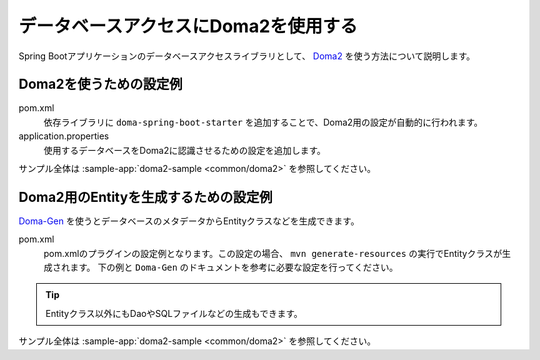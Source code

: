 データベースアクセスにDoma2を使用する
==================================================
Spring Bootアプリケーションのデータベースアクセスライブラリとして、 `Doma2 <https://doma.readthedocs.io/ja/stable/>`_ を使う方法について説明します。

Doma2を使うための設定例
--------------------------------------------------
pom.xml
  依存ライブラリに ``doma-spring-boot-starter`` を追加することで、Doma2用の設定が自動的に行われます。

  .. literalinclude:: ../../../samples/common/doma2/pom.xml
     :language: xml
     :start-after: doma-starter-start
     :end-before: doma-starter-end

application.properties
  使用するデータベースをDoma2に認識させるための設定を追加します。

  .. literalinclude:: ../../../samples/common/doma2/src/main/resources/application.properties
     :language: properties
     :start-after: doma2-settings-start
     :end-before: doma2-settings-end

サンプル全体は :sample-app:`doma2-sample <common/doma2>` を参照してください。

Doma2用のEntityを生成するための設定例
--------------------------------------------------
`Doma-Gen <http://doma-gen.readthedocs.io/ja/stable/>`_ を使うとデータベースのメタデータからEntityクラスなどを生成できます。

pom.xml
  pom.xmlのプラグインの設定例となります。この設定の場合、 ``mvn generate-resources`` の実行でEntityクラスが生成されます。
  下の例と ``Doma-Gen`` のドキュメントを参考に必要な設定を行ってください。

  .. literalinclude:: ../../../samples/common/doma2/pom.xml
    :language: xml
    :start-after: doma-gen-start
    :end-before: doma-gen-end

.. tip::

  Entityクラス以外にもDaoやSQLファイルなどの生成もできます。

サンプル全体は :sample-app:`doma2-sample <common/doma2>` を参照してください。

